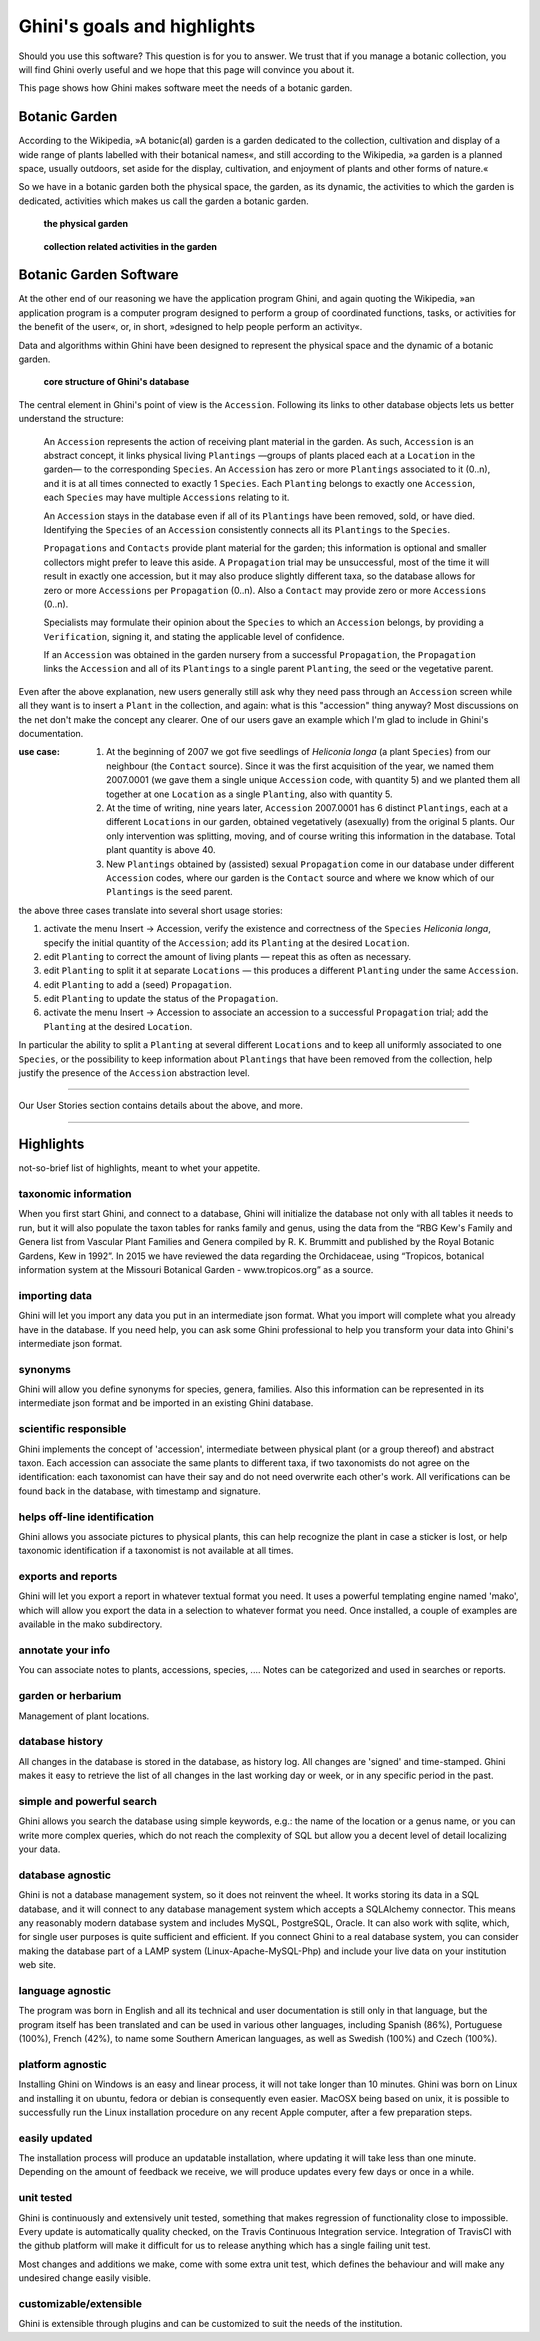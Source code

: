 Ghini's goals and highlights
===============================

Should you use this software? This question is for you to answer. We trust
that if you manage a botanic collection, you will find Ghini overly useful
and we hope that this page will convince you about it.

This page shows how Ghini makes software meet the needs of a botanic garden.

Botanic Garden
--------------------------------------------------------

According to the Wikipedia, »A botanic(al) garden is a garden dedicated to
the collection, cultivation and display of a wide range of plants labelled
with their botanical names«, and still according to the Wikipedia, »a
garden is a planned space, usually outdoors, set aside for the display,
cultivation, and enjoyment of plants and other forms of nature.«

So we have in a botanic garden both the physical space, the garden, as its
dynamic, the activities to which the garden is dedicated, activities which
makes us call the garden a botanic garden.

.. figure:: images/garden_worries_1.png

   **the physical garden**

.. figure:: images/garden_worries_2.png

   **collection related activities in the garden**

Botanic Garden Software
-----------------------------------------------

At the other end of our reasoning we have the application program Ghini, and
again quoting the Wikipedia, »an application program is a computer program
designed to perform a group of coordinated functions, tasks, or activities
for the benefit of the user«, or, in short, »designed to help people perform
an activity«.

Data and algorithms within Ghini have been designed to represent the
physical space and the dynamic of a botanic garden.

.. figure:: images/schemas/ghini-10.svg

   **core structure of Ghini's database**

The central element in Ghini's point of view is the ``Accession``. Following
its links to other database objects lets us better understand the structure:

  An ``Accession`` represents the action of receiving plant material in
  the garden. As such, ``Accession`` is an abstract concept, it links
  physical living ``Plantings`` —groups of plants placed each at a
  ``Location`` in the garden— to the corresponding ``Species``. An
  ``Accession`` has zero or more ``Plantings`` associated to it (0..n), and
  it is at all times connected to exactly 1 ``Species``. Each ``Planting``
  belongs to exactly one ``Accession``, each ``Species`` may have multiple
  ``Accessions`` relating to it.

  An ``Accession`` stays in the database even if all of its ``Plantings``
  have been removed, sold, or have died. Identifying the ``Species`` of an
  ``Accession`` consistently connects all its ``Plantings`` to the
  ``Species``.

  ``Propagations`` and ``Contacts`` provide plant material for the garden;
  this information is optional and smaller collectors might prefer to leave this aside.
  A ``Propagation`` trial may be unsuccessful, most of the time it will result
  in exactly one accession, but it may also produce slightly different taxa,
  so the database allows for zero  or more ``Accessions`` per ``Propagation`` (0..n).
  Also a ``Contact`` may provide zero or more ``Accessions`` (0..n).

  Specialists may formulate their opinion about the ``Species`` to which an
  ``Accession`` belongs, by providing a ``Verification``, signing it, and
  stating the applicable level of confidence.

  If an ``Accession`` was obtained in the garden nursery from a successful
  ``Propagation``, the ``Propagation`` links the ``Accession`` and all of
  its ``Plantings`` to a single parent ``Planting``, the seed or the
  vegetative parent.

.. _Accession explained:
  
Even after the above explanation, new users generally still ask why they
need pass through an ``Accession`` screen while all they want is to insert a
``Plant`` in the collection, and again: what is this "accession" thing
anyway?  Most discussions on the net don't make the concept any clearer.
One of our users gave an example which I'm glad to include in Ghini's
documentation.

:use case: #. At the beginning of 2007 we got five seedlings of *Heliconia
              longa* (a plant ``Species``) from our neighbour (the
              ``Contact`` source). Since it was the first acquisition of the
              year, we named them 2007.0001 (we gave them a single unique
              ``Accession`` code, with quantity 5) and we planted them all
              together at one ``Location`` as a single ``Planting``, also
              with quantity 5.

           #. At the time of writing, nine years later, ``Accession``
              2007.0001 has 6 distinct ``Plantings``, each at a different
              ``Locations`` in our garden, obtained vegetatively (asexually)
              from the original 5 plants. Our only intervention was
              splitting, moving, and of course writing this information in
              the database. Total plant quantity is above 40.

           #. New ``Plantings`` obtained by (assisted) sexual ``Propagation``
              come in our database under different ``Accession`` codes, where
              our garden is the ``Contact`` source and where we know which of
              our ``Plantings`` is the seed parent.

the above three cases translate into several short usage stories:

#. activate the menu Insert → Accession, verify the existence and
   correctness of the ``Species`` *Heliconia longa*, specify the initial
   quantity of the ``Accession``; add its ``Planting`` at the desired
   ``Location``.
#. edit ``Planting`` to correct the amount of living plants — repeat this as
   often as necessary.
#. edit ``Planting`` to split it at separate ``Locations`` — this produces a
   different ``Planting`` under the same ``Accession``.
#. edit ``Planting`` to add a (seed) ``Propagation``.
#. edit ``Planting`` to update the status of the ``Propagation``.
#. activate the menu Insert → Accession to associate an accession to a
   successful ``Propagation`` trial; add the ``Planting`` at the desired
   ``Location``.

In particular the ability to split a ``Planting`` at several different
``Locations`` and to keep all uniformly associated to one ``Species``, or
the possibility to keep information about ``Plantings`` that have been
removed from the collection, help justify the presence of the ``Accession``
abstraction level.

-----------------------------------------------

Our User Stories section contains details about the above, and more.

-----------------------------------------------

Highlights
-------------------------------------------------------------
not-so-brief list of highlights, meant to whet your appetite.

taxonomic information
.....................

When you first start Ghini, and connect to a database, Ghini will
initialize the database not only with all tables it needs to run, but it
will also populate the taxon tables for ranks family and genus, using the
data from the “RBG Kew's Family and Genera list from Vascular Plant Families
and Genera compiled by R. K. Brummitt and published by the Royal Botanic
Gardens, Kew in 1992”.  In 2015 we have reviewed the data regarding the
Orchidaceae, using “Tropicos, botanical information system at the Missouri
Botanical Garden - www.tropicos.org” as a source.

importing data
..............

Ghini will let you import any data you put in an intermediate json
format. What you import will complete what you already have in the
database. If you need help, you can ask some Ghini professional to help you
transform your data into Ghini's intermediate json format.

synonyms
........

Ghini will allow you define synonyms for species, genera, families. Also
this information can be represented in its intermediate json format and be
imported in an existing Ghini database.

scientific responsible
......................

Ghini implements the concept of 'accession', intermediate between physical
plant (or a group thereof) and abstract taxon. Each accession can associate
the same plants to different taxa, if two taxonomists do not agree on the
identification: each taxonomist can have their say and do not need overwrite
each other's work. All verifications can be found back in the database, with
timestamp and signature.

helps off-line identification
.............................

Ghini allows you associate pictures to physical plants, this can help
recognize the plant in case a sticker is lost, or help taxonomic
identification if a taxonomist is not available at all times.

exports and reports
...................

Ghini will let you export a report in whatever textual format you need. It
uses a powerful templating engine named 'mako', which will allow you export
the data in a selection to whatever format you need. Once installed, a
couple of examples are available in the mako subdirectory.

annotate your info
..................

You can associate notes to plants, accessions, species, .... Notes can be
categorized and used in searches or reports.

garden or herbarium
...................

Management of plant locations.

database history
................

All changes in the database is stored in the database, as history log. All
changes are 'signed' and time-stamped.  Ghini makes it easy to retrieve the
list of all changes in the last working day or week, or in any specific
period in the past.

simple and powerful search
..........................

Ghini allows you search the database using simple keywords, e.g.: the name
of the location or a genus name, or you can write more complex queries,
which do not reach the complexity of SQL but allow you a decent level of
detail localizing your data.

database agnostic
.................

Ghini is not a database management system, so it does not reinvent the
wheel. It works storing its data in a SQL database, and it will connect to
any database management system which accepts a SQLAlchemy connector. This
means any reasonably modern database system and includes MySQL, PostgreSQL,
Oracle. It can also work with sqlite, which, for single user purposes is
quite sufficient and efficient. If you connect Ghini to a real database
system, you can consider making the database part of a LAMP system
(Linux-Apache-MySQL-Php) and include your live data on your institution web
site.

language agnostic
.................

The program was born in English and all its technical and user documentation
is still only in that language, but the program itself has been translated
and can be used in various other languages, including Spanish (86%),
Portuguese (100%), French (42%), to name some Southern American languages,
as well as Swedish (100%) and Czech (100%).

platform agnostic
.................

Installing Ghini on Windows is an easy and linear process, it will not take
longer than 10 minutes. Ghini was born on Linux and installing it on ubuntu,
fedora or debian is consequently even easier. MacOSX being based on unix, it
is possible to successfully run the Linux installation procedure on any
recent Apple computer, after a few preparation steps.

easily updated
..............

The installation process will produce an updatable installation, where
updating it will take less than one minute. Depending on the amount of
feedback we receive, we will produce updates every few days or once in a
while. 

unit tested
...........

Ghini is continuously and extensively unit tested, something that makes
regression of functionality close to impossible. Every update is
automatically quality checked, on the Travis Continuous Integration
service. Integration of TravisCI with the github platform will make it
difficult for us to release anything which has a single failing unit test.

Most changes and additions we make, come with some extra unit test, which
defines the behaviour and will make any undesired change easily visible.

customizable/extensible
.......................

Ghini is extensible through plugins and can be customized to suit the needs
of the institution.

